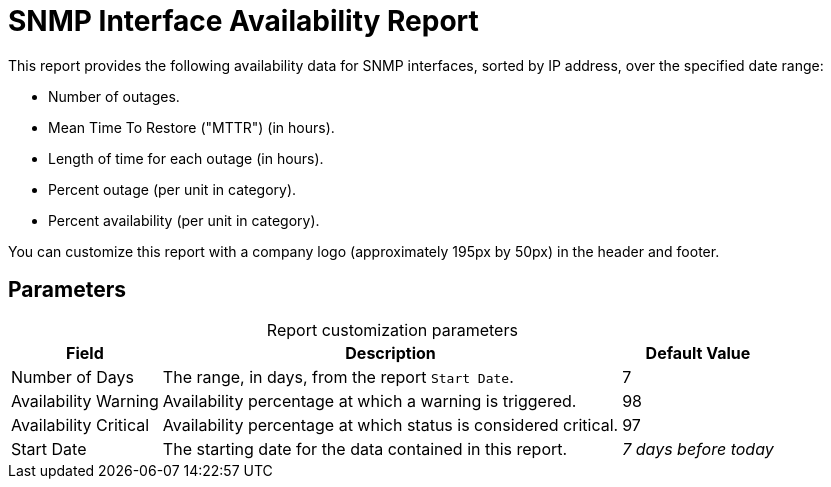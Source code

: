 
= SNMP Interface Availability Report

This report provides the following availability data for SNMP interfaces, sorted by IP address, over the specified date range:

* Number of outages.
* Mean Time To Restore ("MTTR") (in hours).
* Length of time for each outage (in hours).
* Percent outage (per unit in category).
* Percent availability (per unit in category).

You can customize this report with a company logo (approximately 195px by 50px) in the header and footer.

== Parameters

[caption=]
.Report customization parameters
[options="autowidth"]
|===
| Field | Description   | Default Value

| Number of Days
| The range, in days, from the report `Start Date`.
| 7

| Availability Warning
| Availability percentage at which a warning is triggered.
| 98

| Availability Critical
| Availability percentage at which status is considered critical.
| 97

| Start Date
| The starting date for the data contained in this report.
| _7 days before today_
|===
